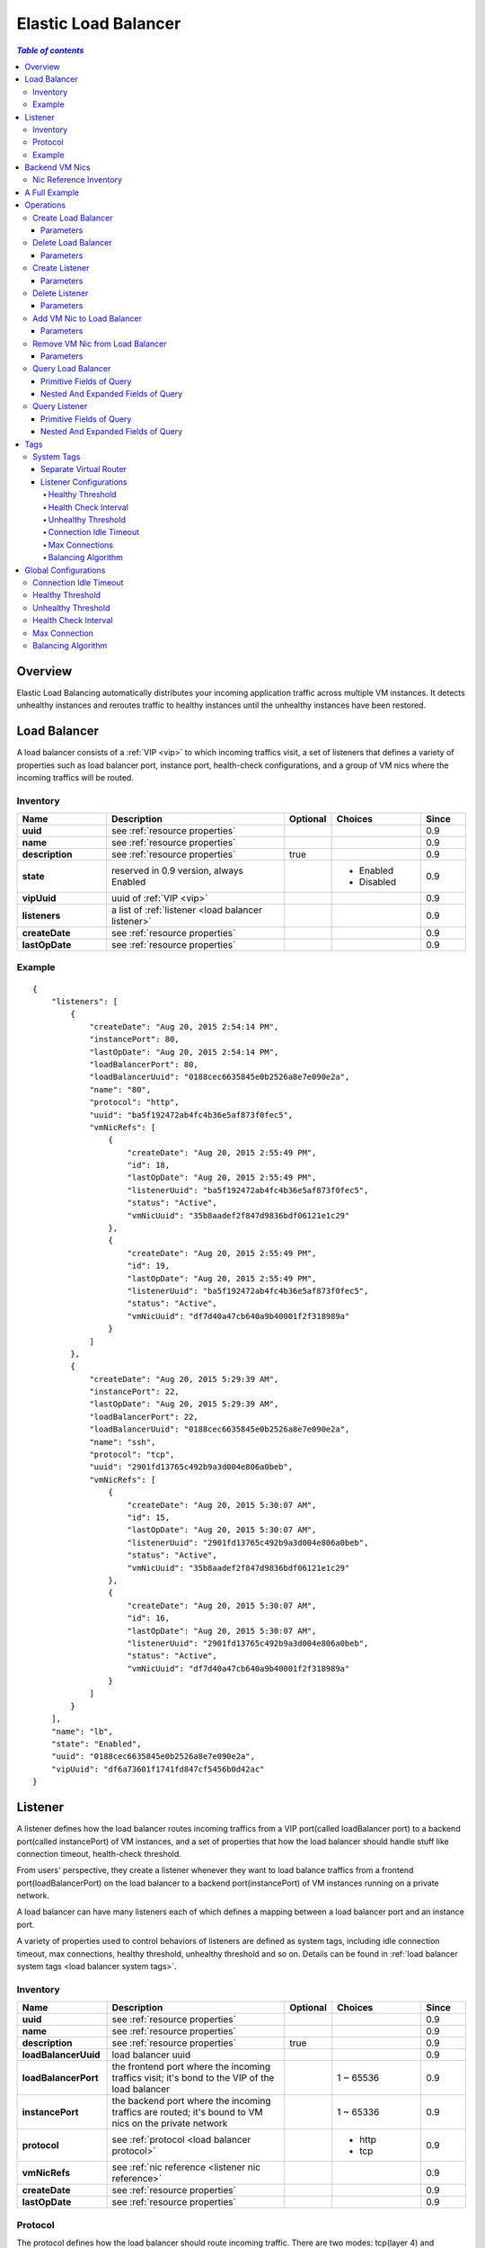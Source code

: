 .. _lb:

=====================
Elastic Load Balancer
=====================

.. contents:: `Table of contents`
   :depth: 6

--------
Overview
--------

Elastic Load Balancing automatically distributes your incoming application traffic across multiple VM instances.
It detects unhealthy instances and reroutes traffic to healthy instances until the unhealthy instances have been restored.

.. image:: lb1.png
   :align: center

-------------
Load Balancer
-------------

A load balancer consists of a :ref:`VIP <vip>` to which incoming traffics visit, a set of listeners
that defines a variety of properties such as load balancer port, instance port, health-check configurations, and a group
of VM nics where the incoming traffics will be routed.

.. _load balancer inventory:

Inventory
=========

.. list-table::
   :widths: 20 40 10 20 10
   :header-rows: 1

   * - Name
     - Description
     - Optional
     - Choices
     - Since
   * - **uuid**
     - see :ref:`resource properties`
     -
     -
     - 0.9
   * - **name**
     - see :ref:`resource properties`
     -
     -
     - 0.9
   * - **description**
     - see :ref:`resource properties`
     - true
     -
     - 0.9
   * - **state**
     - reserved in 0.9 version, always Enabled
     -
     - - Enabled
       - Disabled
     - 0.9
   * - **vipUuid**
     - uuid of :ref:`VIP <vip>`
     -
     -
     - 0.9
   * - **listeners**
     - a list of :ref:`listener <load balancer listener>`
     -
     -
     - 0.9
   * - **createDate**
     - see :ref:`resource properties`
     -
     -
     - 0.9
   * - **lastOpDate**
     - see :ref:`resource properties`
     -
     -
     - 0.9

Example
=======

::

        {
            "listeners": [
                {
                    "createDate": "Aug 20, 2015 2:54:14 PM",
                    "instancePort": 80,
                    "lastOpDate": "Aug 20, 2015 2:54:14 PM",
                    "loadBalancerPort": 80,
                    "loadBalancerUuid": "0188cec6635845e0b2526a8e7e090e2a",
                    "name": "80",
                    "protocol": "http",
                    "uuid": "ba5f192472ab4fc4b36e5af873f0fec5",
                    "vmNicRefs": [
                        {
                            "createDate": "Aug 20, 2015 2:55:49 PM",
                            "id": 18,
                            "lastOpDate": "Aug 20, 2015 2:55:49 PM",
                            "listenerUuid": "ba5f192472ab4fc4b36e5af873f0fec5",
                            "status": "Active",
                            "vmNicUuid": "35b8aadef2f847d9836bdf06121e1c29"
                        },
                        {
                            "createDate": "Aug 20, 2015 2:55:49 PM",
                            "id": 19,
                            "lastOpDate": "Aug 20, 2015 2:55:49 PM",
                            "listenerUuid": "ba5f192472ab4fc4b36e5af873f0fec5",
                            "status": "Active",
                            "vmNicUuid": "df7d40a47cb640a9b40001f2f318989a"
                        }
                    ]
                },
                {
                    "createDate": "Aug 20, 2015 5:29:39 AM",
                    "instancePort": 22,
                    "lastOpDate": "Aug 20, 2015 5:29:39 AM",
                    "loadBalancerPort": 22,
                    "loadBalancerUuid": "0188cec6635845e0b2526a8e7e090e2a",
                    "name": "ssh",
                    "protocol": "tcp",
                    "uuid": "2901fd13765c492b9a3d004e806a0beb",
                    "vmNicRefs": [
                        {
                            "createDate": "Aug 20, 2015 5:30:07 AM",
                            "id": 15,
                            "lastOpDate": "Aug 20, 2015 5:30:07 AM",
                            "listenerUuid": "2901fd13765c492b9a3d004e806a0beb",
                            "status": "Active",
                            "vmNicUuid": "35b8aadef2f847d9836bdf06121e1c29"
                        },
                        {
                            "createDate": "Aug 20, 2015 5:30:07 AM",
                            "id": 16,
                            "lastOpDate": "Aug 20, 2015 5:30:07 AM",
                            "listenerUuid": "2901fd13765c492b9a3d004e806a0beb",
                            "status": "Active",
                            "vmNicUuid": "df7d40a47cb640a9b40001f2f318989a"
                        }
                    ]
                }
            ],
            "name": "lb",
            "state": "Enabled",
            "uuid": "0188cec6635845e0b2526a8e7e090e2a",
            "vipUuid": "df6a73601f1741fd847cf5456b0d42ac"
        }

.. _load balancer listener:

--------
Listener
--------

A listener defines how the load balancer routes incoming traffics from a VIP port(called loadBalancer port) to a
backend port(called instancePort) of VM instances, and a set of properties that how the load balancer should handle
stuff like connection timeout, health-check threshold.

From users' perspective, they create a listener whenever they want to load balance traffics from a frontend
port(loadBalancerPort) on the load balancer to a backend port(instancePort) of VM instances running on a private network.

A load balancer can have many listeners each of which defines a mapping between a load balancer port and an instance port.

A variety of properties used to control behaviors of listeners are defined as system tags, including idle connection timeout,
max connections, healthy threshold, unhealthy threshold and so on. Details can be found in :ref:`load balancer system tags <load balancer system tags>`.

.. _load balancer listener inventory:

Inventory
=========

.. list-table::
   :widths: 20 40 10 20 10
   :header-rows: 1

   * - Name
     - Description
     - Optional
     - Choices
     - Since
   * - **uuid**
     - see :ref:`resource properties`
     -
     -
     - 0.9
   * - **name**
     - see :ref:`resource properties`
     -
     -
     - 0.9
   * - **description**
     - see :ref:`resource properties`
     - true
     -
     - 0.9
   * - **loadBalancerUuid**
     - load balancer uuid
     -
     -
     - 0.9
   * - **loadBalancerPort**
     - the frontend port where the incoming traffics visit; it's bond to
       the VIP of the load balancer
     -
     - 1 ~ 65536
     - 0.9
   * - **instancePort**
     - the backend port where the incoming traffics are routed; it's bound to
       VM nics on the private network
     -
     - 1 ~ 65336
     - 0.9
   * - **protocol**
     - see :ref:`protocol <load balancer protocol>`
     -
     - - http
       - tcp
     - 0.9
   * - **vmNicRefs**
     - see :ref:`nic reference <listener nic reference>`
     -
     -
     - 0.9
   * - **createDate**
     - see :ref:`resource properties`
     -
     -
     - 0.9
   * - **lastOpDate**
     - see :ref:`resource properties`
     -
     -
     - 0.9

.. _load balancer protocol:

Protocol
========

The protocol defines how the load balancer should route incoming traffic. There are two modes: tcp(layer 4) and http(layer 7). When the protocol
is *tcp* which is the default mode, the load balancer will work in pure TCP mode; a full-duplex connection will be established between clients and servers.
When the protocol is *http*, connections from clients to the load balancer and from the load balancer to your back-end instance are established respectively,

Example
=======

::

    {
        "createDate": "Aug 20, 2015 2:54:14 PM",
        "instancePort": 80,
        "lastOpDate": "Aug 20, 2015 2:54:14 PM",
        "loadBalancerPort": 80,
        "loadBalancerUuid": "0188cec6635845e0b2526a8e7e090e2a",
        "name": "80",
        "protocol": "http",
        "uuid": "ba5f192472ab4fc4b36e5af873f0fec5",
        "vmNicRefs": [
            {
                "createDate": "Aug 20, 2015 2:55:49 PM",
                "id": 18,
                "lastOpDate": "Aug 20, 2015 2:55:49 PM",
                "listenerUuid": "ba5f192472ab4fc4b36e5af873f0fec5",
                "status": "Active",
                "vmNicUuid": "35b8aadef2f847d9836bdf06121e1c29"
            },
            {
                "createDate": "Aug 20, 2015 2:55:49 PM",
                "id": 19,
                "lastOpDate": "Aug 20, 2015 2:55:49 PM",
                "listenerUuid": "ba5f192472ab4fc4b36e5af873f0fec5",
                "status": "Active",
                "vmNicUuid": "df7d40a47cb640a9b40001f2f318989a"
            }
        ]
    },


---------------
Backend VM Nics
---------------

Users can add a VM instance to a load balancer by joining its nic to the load balancer's listeners. Once the nic joined, the load balancer
routes incoming traffics from the *loadBalancerPort* of the VIP to the *instancePort* of the nic according listeners' balancing
algorithm. A nic can join different listeners of different load balancers; it's applications' responsibilities to handle traffics
from various load balancers.

The load balancer listener encompasses information of joined VM nics into an inventory called *nic reference*, which has properties
as following:

.. _listener nic reference:

Nic Reference Inventory
=======================

.. list-table::
   :widths: 20 40 10 20 10
   :header-rows: 1

   * - Name
     - Description
     - Optional
     - Choices
     - Since
   * - **id**
     - id of the reference
     -
     -
     - 0.9
   * - **listenerUuid**
     - listener uuid
     -
     -
     - 0.9
   * - **vmNicUuid**
     - VM nic uuid
     -
     -
     - 0.9
   * - **status**
     - when the nic's owner VM is running, the status is active; otherwise it's inactive
     -
     - - Active
       - Inactive
     - 0.9


After a VM nic joins a load balancer listener, stopping the VM will change the nic status to *Inactive*; starting the
VM will change the nic status to *Active*; Destroying the VM will remove the nic from the listener.

--------------
A Full Example
--------------

Let's say you are about to create a load balancer which routes incoming traffics from port 80 and 22 on the public VIP to two
backend VMs.

.. image:: lb2.png
   :align: center


.. list-table::
   :widths: 50 50
   :header-rows: 1

   * - **Public L3 Network UUID**
     - see :ref:`resource properties`
   * - **VM1 nic UUId**
     - 35b8aadef2f847d9836bdf06121e1c29
   * - **VM2 nic UUID**
     - df7d40a47cb640a9b40001f2f318989a


**Create a VIP**

::
    >>>CreateVip l3NetworkUuid=db6379182e524c06bc8d3ec900ab78d4

**Create LB**

::
    >>>CreateLoadBalancer name=lb vipUuid=df6a73601f1741fd847cf5456b0d42ac

**Create listeners**

::

    CreateLoadBalancerListener loadBalancerUuid=0188cec6635845e0b2526a8e7e090e2a loadBalancerPort=22 instancePort=22 name=ssh protocol=tcp

::

    CreateLoadBalancerListener loadBalancerUuid=0188cec6635845e0b2526a8e7e090e2a loadBalancerPort=80 instancePort=80 name=80 protocol=http

**Add nics to listeners**

::

    >>>AddVmNicToLoadBalancer listenerUuid=2901fd13765c492b9a3d004e806a0beb vmNicUuids=35b8aadef2f847d9836bdf06121e1c29,df7d40a47cb640a9b40001f2f318989a

::

    >>>AddVmNicToLoadBalancer listenerUuid=4be2244667d948e286722a4a32e02e65 vmNicUuids=35b8aadef2f847d9836bdf06121e1c29,df7d40a47cb640a9b40001f2f318989a


----------
Operations
----------

Create Load Balancer
====================

Users can use CreateLoadBalancer to create a load balancer. For example::

    >>>CreateLoadBalancer name=lb vipUuid=df6a73601f1741fd847cf5456b0d42ac

Parameters
----------

.. list-table::
   :widths: 20 40 10 20 10
   :header-rows: 1

   * - Name
     - Description
     - Optional
     - Choices
     - Since
   * - **name**
     - resource name, see :ref:`resource properties`
     -
     -
     - 0.9
   * - **resourceUuid**
     - resource uuid, see :ref:`create resource`
     - true
     -
     - 0.9
   * - **description**
     - resource description, see :ref:`resource properties`
     - true
     -
     - 0.9
   * - **vipUuid**
     - VIP uuid
     -
     -
     - 0.9
   * - **userTags**
     - user tags, see :ref:`create tags`; resource type is
     - true
     -
     - 0.9
   * - **systemTags**
     - system tags, see :ref:`create tags`; resource type is
     - true
     -
     - 0.9


Delete Load Balancer
====================

Users can use DeleteLoadBalancer to delete a load balancer. For example::

    >>>DeleteLoadBalancer uuid=4be2244667d948e286722a4a32e02e65


Parameters
----------

.. list-table::
   :widths: 20 40 10 20 10
   :header-rows: 1

   * - Name
     - Description
     - Optional
     - Choices
     - Since
   * - **deleteMode**
     - see :ref:`delete resource`
     - true
     - - Permissive
       - Enforcing
     - 0.9
   * - **uuid**
     - load balancer uuid
     -
     -
     - 0.9

Create Listener
===============

Users can use CreateLoadBalancerListener to create a load balancer listener. For example::

    CreateLoadBalancerListener loadBalancerUuid=0188cec6635845e0b2526a8e7e090e2a loadBalancerPort=22 instancePort=22 name=ssh protocol=tcp


Parameters
----------

.. list-table::
   :widths: 20 40 10 20 10
   :header-rows: 1

   * - Name
     - Description
     - Optional
     - Choices
     - Since
   * - **name**
     - resource name, see :ref:`resource properties`
     -
     -
     - 0.9
   * - **resourceUuid**
     - resource uuid, see :ref:`create resource`
     - true
     -
     - 0.9
   * - **description**
     - resource description, see :ref:`resource properties`
     - true
     -
     - 0.9
   * - **loadBalancerUuid**
     - load balancer uuid
     -
     -
     - 0.9
   * - **loadBalancerPort**
     - frontend load balancer port
     -
     -
     - 0.9
   * - **instancePort**
     - backend instance port. If omitted, use loadBalancerPort as instancePort
     - true
     -
     - 0.9
   * - **protocol**
     - see :ref:`load balancer protocol <load balancer protocol>`
     -
     - - tcp
       - http
     - 0.9
   * - **userTags**
     - user tags, see :ref:`create tags`; resource type is
     - true
     -
     - 0.9
   * - **systemTags**
     - system tags, see :ref:`create tags`; resource type is
     - true
     -
     - 0.9

Delete Listener
===============

Users can use DeleteLoadBalancerListener to delete a listener. For example::

    >>DeleteLoadBalancerListener uuid=0188cec6635845e0b2526a8e7e090e2a

Parameters
----------

.. list-table::
   :widths: 20 40 10 20 10
   :header-rows: 1

   * - Name
     - Description
     - Optional
     - Choices
     - Since
   * - **deleteMode**
     - see :ref:`delete resource`
     - true
     - - Permissive
       - Enforcing
     - 0.9
   * - **uuid**
     - listener uuid
     -
     -
     - 0.9

Add VM Nic to Load Balancer
===========================

Users can use AddVmNicToLoadBalancer to add VM nics to a load balancer. For example::

     >>>AddVmNicToLoadBalancer listenerUuid=2901fd13765c492b9a3d004e806a0beb vmNicUuids=35b8aadef2f847d9836bdf06121e1c29,df7d40a47cb640a9b40001f2f318989a

Parameters
----------

.. list-table::
   :widths: 20 40 10 20 10
   :header-rows: 1

   * - Name
     - Description
     - Optional
     - Choices
     - Since
   * - **listenerUuid**
     - listener uuid
     -
     -
     - 0.9
   * - **vmNicUuids**
     - a list of VM nic uuid
     -
     -
     - 0.9

Remove VM Nic from Load Balancer
================================

Users can use RemoveVmNicFromLoadBalancer to remove VM nics from a load balancer. For example::

     >>>RemoveVmNicFromLoadBalancer listenerUuid=2901fd13765c492b9a3d004e806a0beb vmNicUuids=35b8aadef2f847d9836bdf06121e1c29,df7d40a47cb640a9b40001f2f318989a

Parameters
----------

.. list-table::
   :widths: 20 40 10 20 10
   :header-rows: 1

   * - Name
     - Description
     - Optional
     - Choices
     - Since
   * - **listenerUuid**
     - listener uuid
     -
     -
     - 0.9
   * - **vmNicUuids**
     - a list of VM nic uuid
     -
     -
     - 0.9

Query Load Balancer
===================

Users can use QueryLoadBalancer to query load balancers. For example::

    >>>QueryLoadBalancer name=lb

::

    >>>QueryLoadBalancer listeners.vmNic.vmInstance.name=web

Primitive Fields of Query
-------------------------

see :ref:`load balancer inventory <load balancer inventory>`

Nested And Expanded Fields of Query
-----------------------------------

.. list-table::
   :widths: 20 30 40 10
   :header-rows: 1

   * - Field
     - Inventory
     - Description
     - Since
   * - **listeners**
     - see :ref:`load balancer listener inventory <load balancer listener inventory>`
     - child listeners
     - 0.9
   * - **vip**
     - see :ref:`vip inventory <vip inventory>`
     - bound VIP
     - 0.9

Query Listener
==============

Users can use QueryLoadBalancerListener to query load balancer listeners. For example::

    >>>QueryLoadBalancerListener loadBalancerPort=80

::

    >>>QueryLoadBalancerListener loadBalancer.vip.ip=192.168.0.10

Primitive Fields of Query
-------------------------

see :ref:`load balancer listener inventory <load balancer listener inventory>`

Nested And Expanded Fields of Query
-----------------------------------

.. list-table::
   :widths: 20 30 40 10
   :header-rows: 1

   * - Field
     - Inventory
     - Description
     - Since
   * - **loadBalancer**
     - see :ref:`load balancer inventory <load balancer inventory>`
     - parent load balancer
     - 0.9
   * - **vmNic**
     - see :ref:`vm nic inventory <vm nic inventory>`
     - joined VM nics
     - 0.9

----
Tags
----

Users can create user tags on a load balancer with resourceType=LoadBalancerVO. For example::

    CreateUserTag tag=web-lb resourceUuid=0a9f95a659444848846b5118e15bff32 resourceType=LoadBalancerVO

Users can create user tags on a load balancer listener with resourceType=LoadBalancerListenerVO. For example::

    CreateUserTag tag=web-lb-80 resourceUuid=0a9f95a659444848846b5118e15bff32 resourceType=LoadBalancerListenerVO

.. _load balancer system tags:

System Tags
===========

Separate Virtual Router
-----------------------

In this version(0.9), the load balancer service is provided by the virtual router provider. Normally users may need only
one virtual router VM providing services like SNAT, EIP, port forwarding and load balancer. However, users can use a system
tag to instruct ZStack to spawn an individual virtual router VM for a load balancer. That is to say, creating a virtual router
VM dedicated to a load balancer.

.. list-table::
   :widths: 20 60 20
   :header-rows: 1

   * - Tag
     - Example
     - Since
   * - **separateVirtualRouterVm**
     - separateVirtualRouterVm
     - 0.9


::

    >>>CreateLoadBalancer name=lb vipUuid=df6a73601f1741fd847cf5456b0d42ac systemTags=separateVirtualRouterVm


Listener Configurations
-----------------------

A set of system tags can be used to configure a load balancer listener, controlling various listener behaviors such as
max connections, idle connection timeout, balancing algorithm and so on. Users can specify those system tags when creating
a listener, or ignore them to let ZStack choose default values.

.. _healthyThreshold:

Healthy Threshold
+++++++++++++++++

The number of consecutive health checks successes required before moving the VM nic to the healthy state.

.. list-table::
   :widths: 20 60 20
   :header-rows: 1

   * - Tag
     - Example
     - Since
   * - **healthyThreshold::{healthyThreshold}**
     - healthyThreshold::2
     - 0.9

.. _healthCheckInterval:

Health Check Interval
+++++++++++++++++++++

The approximate interval, in seconds, between health checks of an individual VM nic

.. list-table::
   :widths: 20 60 20
   :header-rows: 1

   * - Tag
     - Example
     - Since
   * - **healthCheckInterval::{healthCheckInterval}**
     - healthCheckInterval::5
     - 0.9

.. _unhealthyThreshold:

Unhealthy Threshold
+++++++++++++++++++

The number of consecutive health check failures required before moving the instance to the unhealthy state.

.. list-table::
   :widths: 20 60 20
   :header-rows: 1

   * - Tag
     - Example
     - Since
   * - **unhealthyThreshold::{unhealthyThreshold}**
     - unhealthyThreshold::2
     - 0.9

.. _connectionIdleTimeout:

Connection Idle Timeout
+++++++++++++++++++++++

The amount of time, in seconds, during the load balancer closes idle connections on both server and client side.

.. list-table::
   :widths: 20 60 20
   :header-rows: 1

   * - Tag
     - Example
     - Since
   * - **connectionIdleTimeout::{connectionIdleTimeout}**
     - 60
     - 0.9

.. _maxConnection:

Max Connections
+++++++++++++++

The max concurrent connections

.. list-table::
   :widths: 20 60 20
   :header-rows: 1

   * - Tag
     - Example
     - Since
   * - **maxConnection::{maxConnection}**
     - maxConnection::5000
     - 0.9

.. _balancerAlgorithm:

Balancing Algorithm
+++++++++++++++++++

The algorithm the load balancer routes incoming traffic; valid choices are: roundrobin, leastconn, source

.. list-table::
   :widths: 20 60 20
   :header-rows: 1

   * - Tag
     - Example
     - Since
   * - **balancerAlgorithm::{balancerAlgorithm}**
     - balancerAlgorithm::leastconn
     - 0.9

::

    CreateLoadBalancerListener loadBalancerUuid=0188cec6635845e0b2526a8e7e090e2a loadBalancerPort=22 instancePort=22 name=ssh protocol=tcp
    systemTags=maxConnection::10000,balancerAlgorithm::source,healthyThreshold::5


---------------------
Global Configurations
---------------------

Connection Idle Timeout
=======================

The default value of system tag :ref:`Connection Idle Timeout <connectionIdleTimeout>`.

.. list-table::
   :widths: 20 30 20 30
   :header-rows: 1

   * - Name
     - Category
     - Default Value
     - Choices
   * - **connectionIdleTimeout**
     - loadBalancer
     - 60
     -

Healthy Threshold
=================

The default value of system tag :ref:`Healthy Threshold <healthyThreshold>`.

.. list-table::
   :widths: 20 30 20 30
   :header-rows: 1

   * - Name
     - Category
     - Default Value
     - Choices
   * - **healthyThreshold**
     - loadBalancer
     - 2
     -

Unhealthy Threshold
===================

The default value of system tag :ref:`Unhealthy Threshold <unhealthyThreshold>`.

.. list-table::
   :widths: 20 30 20 30
   :header-rows: 1

   * - Name
     - Category
     - Default Value
     - Choices
   * - **unhealthyThreshold**
     - loadBalancer
     - 2
     -

Health Check Interval
=====================

The default value of system tag :ref:`Health Check Interval <healthCheckInterval>`.

.. list-table::
   :widths: 20 30 20 30
   :header-rows: 1

   * - Name
     - Category
     - Default Value
     - Choices
   * - **healthCheckInterval**
     - loadBalancer
     - 5
     -

Max Connection
==============

The default value of system tag :ref:`Max Connection <maxConnection>`.

.. list-table::
   :widths: 20 30 20 30
   :header-rows: 1

   * - Name
     - Category
     - Default Value
     - Choices
   * - **maxConnection**
     - loadBalancer
     - 5000
     -

Balancing Algorithm
===================

The default value of system tag :ref:`Balancing Algorithm <balancerAlgorithm>`.

.. list-table::
   :widths: 20 30 20 30
   :header-rows: 1

   * - Name
     - Category
     - Default Value
     - Choices
   * - **balancerAlgorithm**
     - loadBalancer
     - roundrobin
     - - roundrobin
       - leastconn
       - source

